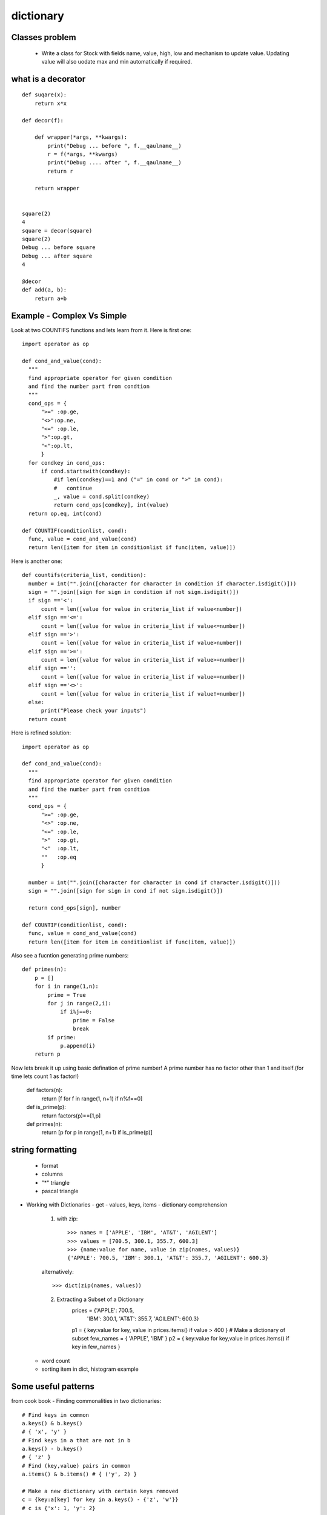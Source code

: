 dictionary
==========
Classes problem
---------------
  - Write a class for Stock with fields name, value, high, low and mechanism to
    update value. Updating value will also uodate max and min automatically if
    required.

what is a decorator
-------------------
::

  def suqare(x):
      return x*x

  def decor(f):

      def wrapper(*args, **kwargs):
          print("Debug ... before ", f.__qaulname__)
          r = f(*args, **kwargs)
          print("Debug .... after ", f.__qaulname__)
          return r

      return wrapper


  square(2)
  4
  square = decor(square)
  square(2)
  Debug ... before square
  Debug ... after square
  4

  @decor
  def add(a, b):
      return a+b


Example - Complex Vs Simple
---------------------------
Look at two COUNTIFS functions and lets learn from it. Here is first one::

  import operator as op

  def cond_and_value(cond):
    """
    find appropriate operator for given condition
    and find the number part from condtion
    """
    cond_ops = {
        ">=" :op.ge,
        "<>":op.ne,
        "<=" :op.le,
        ">":op.gt,
        "<":op.lt,
        }
    for condkey in cond_ops:
        if cond.startswith(condkey):
            #if len(condkey)==1 and ("=" in cond or ">" in cond):
            #   continue
            _, value = cond.split(condkey)
            return cond_ops[condkey], int(value)
    return op.eq, int(cond)

  def COUNTIF(conditionlist, cond):
    func, value = cond_and_value(cond)
    return len([item for item in conditionlist if func(item, value)])

Here is another one::

  def countifs(criteria_list, condition):
    number = int("".join([character for character in condition if character.isdigit()]))
    sign = "".join([sign for sign in condition if not sign.isdigit()])
    if sign =='<':
        count = len([value for value in criteria_list if value<number])
    elif sign =='<=':
        count = len([value for value in criteria_list if value<=number])
    elif sign =='>':
        count = len([value for value in criteria_list if value>number])
    elif sign =='>=':
        count = len([value for value in criteria_list if value>=number])
    elif sign =='':
        count = len([value for value in criteria_list if value==number])
    elif sign =='<>':
        count = len([value for value in criteria_list if value!=number])
    else:
        print("Please check your inputs")
    return count

Here is refined solution::

  import operator as op

  def cond_and_value(cond):
    """
    find appropriate operator for given condition
    and find the number part from condtion
    """
    cond_ops = {
        ">=" :op.ge,
        "<>" :op.ne,
        "<=" :op.le,
        ">"  :op.gt,
        "<"  :op.lt,
        ""   :op.eq
        }

    number = int("".join([character for character in cond if character.isdigit()]))
    sign = "".join([sign for sign in cond if not sign.isdigit()])

    return cond_ops[sign], number

  def COUNTIF(conditionlist, cond):
    func, value = cond_and_value(cond)
    return len([item for item in conditionlist if func(item, value)])


Also see a fucntion generating prime numbers::

  def primes(n):
      p = []
      for i in range(1,n):
          prime = True
          for j in range(2,i):
              if i%j==0:
                  prime = False
                  break
          if prime:
              p.append(i)
      return p

Now lets break it up using basic defination of prime number! A prime number has
no factor other than 1 and itself.(for time lets count 1 as factor!)

  def factors(n):
      return [f for f in range(1, n+1) if n%f==0]

  def is_prime(p):
      return factors(p)==[1,p]

  def primes(n):
      return [p for p in range(1, n+1) if is_prime(p)]

string formatting
-----------------
  - format
  - columns
  - "*" triangle
  - pascal triangle

- Working with Dictionaries
  - get
  - values, keys, items
  - dictionary comprehension

    1. with zip::

        >>> names = ['APPLE', 'IBM', 'AT&T', 'AGILENT']
        >>> values = [700.5, 300.1, 355.7, 600.3]
        >>> {name:value for name, value in zip(names, values)}
        {'APPLE': 700.5, 'IBM': 300.1, 'AT&T': 355.7, 'AGILENT': 600.3}

    alternatively::

        >>> dict(zip(names, values))

    2. Extracting a Subset of a Dictionary
        prices = {'APPLE': 700.5,
                  'IBM': 300.1,
                  'AT&T': 355.7,
                  'AGILENT': 600.3}

        p1 = { key:value for key, value in prices.items() if value > 400 }
        # Make a dictionary of subset
        few_names = { 'APPLE', 'IBM' }
        p2 = { key:value for key,value in prices.items() if key in few_names }

  - word count
  - sorting item in dict, histogram example

Some useful patterns
--------------------

from cook book
- Finding commonalities in two dictionaries::

    # Find keys in common
    a.keys() & b.keys()
    # { 'x', 'y' }
    # Find keys in a that are not in b
    a.keys() - b.keys()
    # { 'z' }
    # Find (key,value) pairs in common
    a.items() & b.items() # { ('y', 2) }

    # Make a new dictionary with certain keys removed
    c = {key:a[key] for key in a.keys() - {'z', 'w'}}
    # c is {'x': 1, 'y': 2}

Problems
--------
  1. Timer class
  2. Parse a CSVfile indexdata.csv and make a dictionary of columns.::

      {"symbol":["TYX","XYD".....],
       "price":[]}
